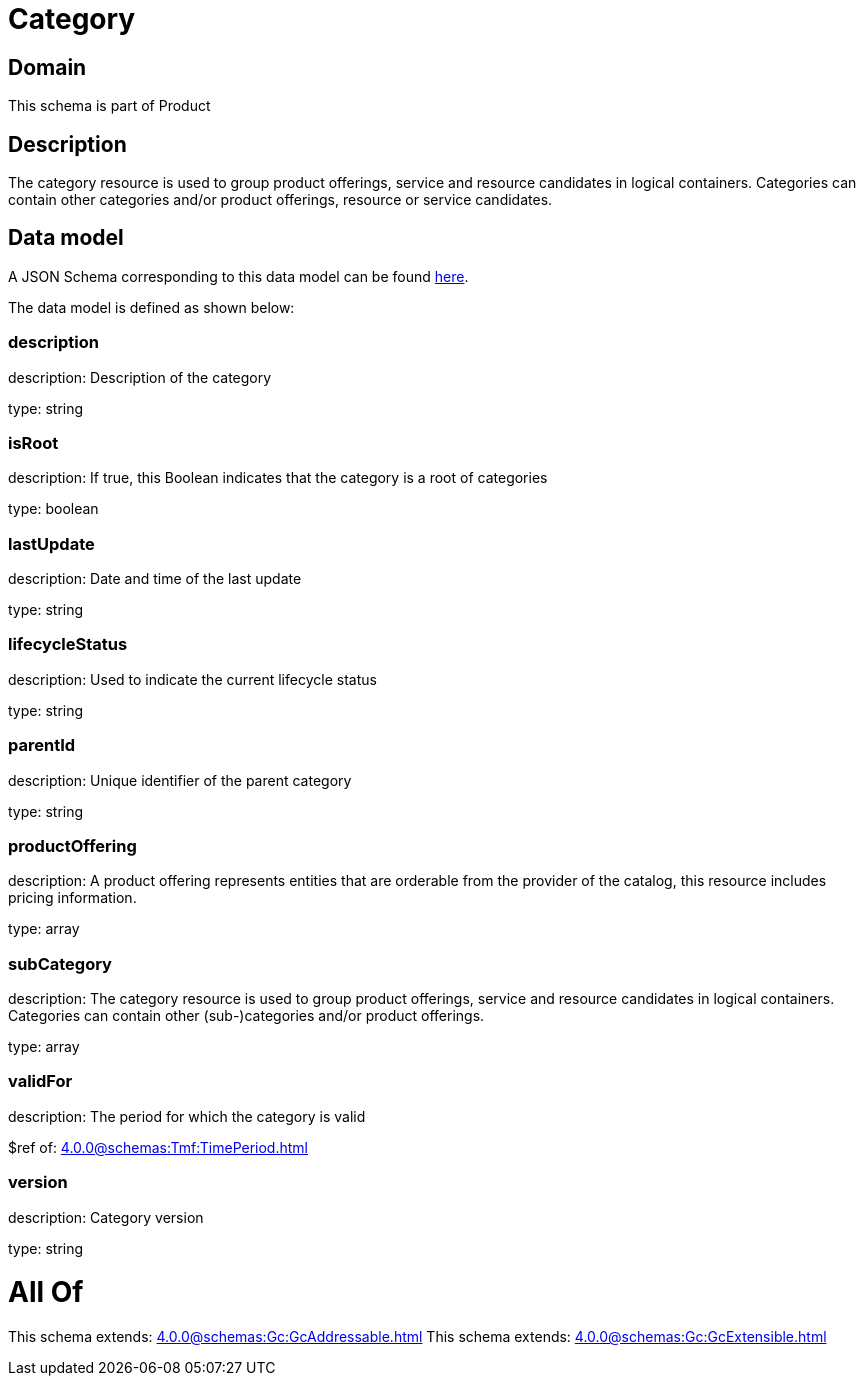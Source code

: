 = Category

[#domain]
== Domain

This schema is part of Product

[#description]
== Description

The category resource is used to group product offerings, service and resource candidates in logical containers. Categories can contain other categories and/or product offerings, resource or service candidates.


[#data_model]
== Data model

A JSON Schema corresponding to this data model can be found https://tmforum.org[here].

The data model is defined as shown below:


=== description
description: Description of the category

type: string


=== isRoot
description: If true, this Boolean indicates that the category is a root of categories

type: boolean


=== lastUpdate
description: Date and time of the last update

type: string


=== lifecycleStatus
description: Used to indicate the current lifecycle status

type: string


=== parentId
description: Unique identifier of the parent category

type: string


=== productOffering
description: A product offering represents entities that are orderable from the provider of the catalog, this resource includes pricing information.

type: array


=== subCategory
description: The category resource is used to group product offerings, service and resource candidates in logical containers. Categories can contain other (sub-)categories and/or product offerings.

type: array


=== validFor
description: The period for which the category is valid

$ref of: xref:4.0.0@schemas:Tmf:TimePeriod.adoc[]


=== version
description: Category version

type: string


= All Of 
This schema extends: xref:4.0.0@schemas:Gc:GcAddressable.adoc[]
This schema extends: xref:4.0.0@schemas:Gc:GcExtensible.adoc[]

